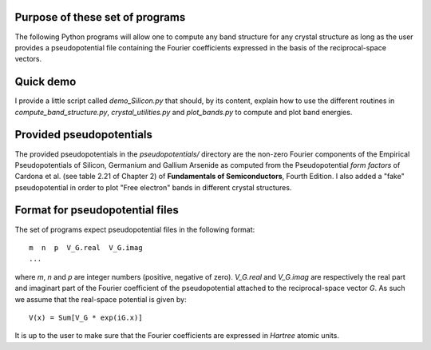 Purpose of these set of programs
================================

The following Python programs will allow one to compute any band structure for any crystal structure as long as the user provides a pseudopotential file containing the Fourier coefficients expressed in the basis of the reciprocal-space vectors.

Quick demo
==========

I provide a little script called `demo_Silicon.py` that should, by its content, explain how to use the different routines in `compute_band_structure.py`, `crystal_utilities.py` and `plot_bands.py` to compute and plot band energies.

Provided pseudopotentials
=========================

The provided pseudopotentials in the `pseudopotentials/` directory are the non-zero Fourier components of the Empirical Pseudopotentials of Silicon, Germanium and Gallium Arsenide as computed from the Pseudopotential *form factors* of Cardona et al. (see table 2.21 of Chapter 2) of **Fundamentals of Semiconductors**, Fourth Edition. I also added a "fake" pseudopotential in order to plot "Free electron" bands in different crystal structures.

Format for pseudopotential files
================================

The set of programs expect pseudopotential files in the following format::

    m  n  p  V_G.real  V_G.imag
    ...

where `m`, `n` and `p` are integer numbers (positive, negative of zero). `V_G.real` and `V_G.imag` are respectively the real part and imaginart part of the Fourier coefficient of the pseudopotential attached to the reciprocal-space vector `G`. As such we assume that the real-space potential is given by::

    V(x) = Sum[V_G * exp(iG.x)]

It is up to the user to make sure that the Fourier coefficients are expressed in *Hartree* atomic units.
